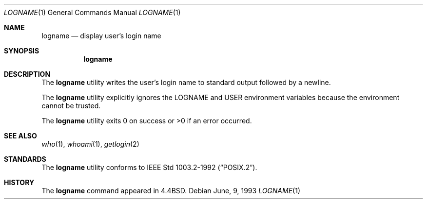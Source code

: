 .\"	$OpenBSD: logname.1,v 1.6 1999/06/05 01:21:32 aaron Exp $
.\"	$NetBSD: logname.1,v 1.5 1995/07/25 18:31:12 jtc Exp $
.\"
.\" Copyright (c) 1991, 1993
.\"	The Regents of the University of California.  All rights reserved.
.\"
.\" This code is derived from software contributed to Berkeley by
.\" the Institute of Electrical and Electronics Engineers, Inc.
.\"
.\" Redistribution and use in source and binary forms, with or without
.\" modification, are permitted provided that the following conditions
.\" are met:
.\" 1. Redistributions of source code must retain the above copyright
.\"    notice, this list of conditions and the following disclaimer.
.\" 2. Redistributions in binary form must reproduce the above copyright
.\"    notice, this list of conditions and the following disclaimer in the
.\"    documentation and/or other materials provided with the distribution.
.\" 3. All advertising materials mentioning features or use of this software
.\"    must display the following acknowledgement:
.\"	This product includes software developed by the University of
.\"	California, Berkeley and its contributors.
.\" 4. Neither the name of the University nor the names of its contributors
.\"    may be used to endorse or promote products derived from this software
.\"    without specific prior written permission.
.\"
.\" THIS SOFTWARE IS PROVIDED BY THE REGENTS AND CONTRIBUTORS ``AS IS'' AND
.\" ANY EXPRESS OR IMPLIED WARRANTIES, INCLUDING, BUT NOT LIMITED TO, THE
.\" IMPLIED WARRANTIES OF MERCHANTABILITY AND FITNESS FOR A PARTICULAR PURPOSE
.\" ARE DISCLAIMED.  IN NO EVENT SHALL THE REGENTS OR CONTRIBUTORS BE LIABLE
.\" FOR ANY DIRECT, INDIRECT, INCIDENTAL, SPECIAL, EXEMPLARY, OR CONSEQUENTIAL
.\" DAMAGES (INCLUDING, BUT NOT LIMITED TO, PROCUREMENT OF SUBSTITUTE GOODS
.\" OR SERVICES; LOSS OF USE, DATA, OR PROFITS; OR BUSINESS INTERRUPTION)
.\" HOWEVER CAUSED AND ON ANY THEORY OF LIABILITY, WHETHER IN CONTRACT, STRICT
.\" LIABILITY, OR TORT (INCLUDING NEGLIGENCE OR OTHERWISE) ARISING IN ANY WAY
.\" OUT OF THE USE OF THIS SOFTWARE, EVEN IF ADVISED OF THE POSSIBILITY OF
.\" SUCH DAMAGE.
.\"
.\"	@(#)logname.1	8.1 (Berkeley) 6/9/93
.\"
.Dd June, 9, 1993
.Dt LOGNAME 1
.Os
.Sh NAME
.Nm logname
.Nd display user's login name
.Sh SYNOPSIS
.Nm logname
.Sh DESCRIPTION
The
.Nm
utility writes the user's login name to standard output followed by
a newline.
.Pp
The
.Nm
utility explicitly ignores the
.Ev LOGNAME
and
.Ev USER
environment variables
because the environment cannot be trusted.
.Pp
The
.Nm
utility exits 0 on success or >0 if an error occurred.
.Sh SEE ALSO
.Xr who 1 ,
.Xr whoami 1 ,
.Xr getlogin 2
.Sh STANDARDS
The
.Nm
utility conforms to
.St -p1003.2-92 .
.Sh HISTORY
The
.Nm
command appeared in
.Bx 4.4 .

